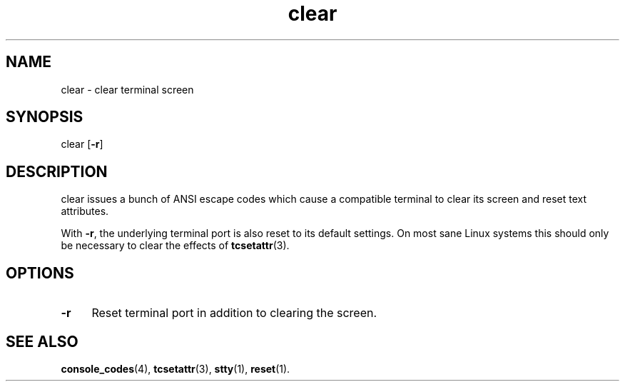 .TH clear 1
'''
.SH NAME
clear \- clear terminal screen
'''
.SH SYNOPSIS
clear [\fB-r\fR]
'''
.SH DESCRIPTION
clear issues a bunch of ANSI escape codes which cause a compatible terminal
to clear its screen and reset text attributes.
.P
With \fB-r\fR, the underlying terminal port is also reset to its default
settings. On most sane Linux systems this should only be necessary to clear
the effects of \fBtcsetattr\fR(3).
'''
.SH OPTIONS
.IP "\fB-r\fR" 4
Reset terminal port in addition to clearing the screen.
'''
.SH SEE ALSO
\fBconsole_codes\fR(4), \fBtcsetattr\fR(3), \fBstty\fR(1), \fBreset\fR(1).
